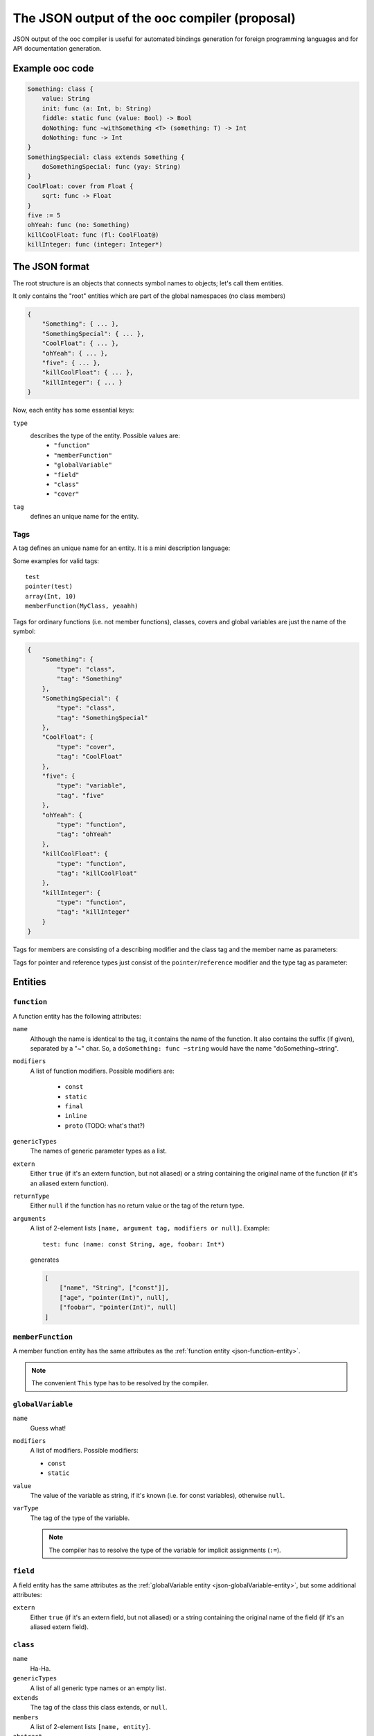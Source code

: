 The JSON output of the ooc compiler (proposal)
==============================================

JSON output of the ooc compiler is useful for automated bindings generation for foreign programming languages and
for API documentation generation.

Example ooc code
----------------

.. code-block:: ooc

    Something: class {
	value: String
	init: func (a: Int, b: String)
	fiddle: static func (value: Bool) -> Bool
	doNothing: func ~withSomething <T> (something: T) -> Int
	doNothing: func -> Int
    }
    SomethingSpecial: class extends Something {
	doSomethingSpecial: func (yay: String)
    }
    CoolFloat: cover from Float {
	sqrt: func -> Float
    }
    five := 5
    ohYeah: func (no: Something)
    killCoolFloat: func (fl: CoolFloat@)
    killInteger: func (integer: Integer*)
    

The JSON format
---------------

The root structure is an objects that connects symbol names to objects; let's call them
entities.

It only contains the "root" entities which are part of the global namespaces (no class members)

.. code-block:: javascript

    {
	"Something": { ... },
	"SomethingSpecial": { ... },
	"CoolFloat": { ... },
	"ohYeah": { ... },
	"five": { ... },
	"killCoolFloat": { ... },
	"killInteger": { ... }
    }

Now, each entity has some essential keys:

``type``
    describes the type of the entity. Possible values are:
     * ``"function"``
     * ``"memberFunction"``
     * ``"globalVariable"``
     * ``"field"``
     * ``"class"``
     * ``"cover"``
``tag``
    defines an unique name for the entity.

Tags
~~~~

A tag defines an unique name for an entity. It is a mini description language:

.. productionlist:: 
    tag: modifier "(" parameters ")" 
       : identifier
    parameters: tag { "," tag }
    identifier: [a-zA-Z0-9_ ]+
    modifier: [a-zA-Z0-9_]+

Some examples for valid tags::

    test
    pointer(test)
    array(Int, 10)
    memberFunction(MyClass, yeaahh)

Tags for ordinary functions (i.e. not member functions), classes, covers and global variables are just the name of the symbol:

.. code-block:: javascript

    {
	"Something": {
	    "type": "class",
	    "tag": "Something"
	},
	"SomethingSpecial": {
	    "type": "class",
	    "tag": "SomethingSpecial"
	},
	"CoolFloat": {
	    "type": "cover",
	    "tag": "CoolFloat"
	},
	"five": {
	    "type": "variable",
	    "tag". "five"
	},
	"ohYeah": {
	    "type": "function",
	    "tag": "ohYeah"
	},
	"killCoolFloat": {
	    "type": "function",
	    "tag": "killCoolFloat"
	},
	"killInteger": {
	    "type": "function",
	    "tag": "killInteger"
	}
    }

Tags for members are consisting of a describing modifier and the class tag and the member name as parameters:

.. function:: memberFunction(class, name)
.. function:: field(class, name)

Tags for pointer and reference types just consist of the ``pointer``/``reference`` modifier and the type tag as parameter:

.. function:: pointer(type)
.. function:: reference(type)

Entities
--------

.. _json-function-entity:

``function``
~~~~~~~~~~~~

A function entity has the following attributes:

``name``
    Although the name is identical to the tag, it contains the name of the function. It also contains the suffix (if given), separated by a "~" char. So, a ``doSomething: func ~string`` would have the name "doSomething~string".
``modifiers``
    A list of function modifiers. Possible modifiers are:

     * ``const``
     * ``static``
     * ``final``
     * ``inline``
     * ``proto`` (TODO: what's that?)
``genericTypes``
    The names of generic parameter types as a list.
``extern``
    Either ``true`` (if it's an extern function, but not aliased) or a string containing the original name of
    the function (if it's an aliased extern function).
``returnType``
    Either ``null`` if the function has no return value or the tag of the return type.
``arguments``
    A list of 2-element lists ``[name, argument tag, modifiers or null]``.
    Example::
	
	test: func (name: const String, age, foobar: Int*)

    generates

    .. code-block:: javascript

	[
	    ["name", "String", ["const"]],
	    ["age", "pointer(Int)", null],
	    ["foobar", "pointer(Int)", null]
	]

``memberFunction``
~~~~~~~~~~~~~~~~~~

A member function entity has the same attributes as the :ref:`function entity <json-function-entity>`.

.. note:: The convenient ``This`` type has to be resolved by the compiler.
	
.. _json-globalVariable-entity:

``globalVariable``
~~~~~~~~~~~~~~~~~~

``name``	
    Guess what!
``modifiers``
    A list of modifiers. Possible modifiers:

    * ``const``
    * ``static``
``value``
    The value of the variable as string, if it's known (i.e. for const variables), otherwise ``null``.
``varType``
    The tag of the type of the variable.

    .. note:: The compiler has to resolve the type of the variable for implicit assignments (``:=``).

``field``
~~~~~~~~~

A field entity has the same attributes as the :ref:`globalVariable entity <json-globalVariable-entity>`, but some
additional attributes:

``extern``
    Either ``true`` (if it's an extern field, but not aliased) or a string containing the original name of
    the field (if it's an aliased extern field).

.. _json-class-entity:

``class``
~~~~~~~~~

``name``
    Ha-Ha.
``genericTypes``
    A list of all generic type names or an empty list.
``extends``
    The tag of the class this class extends, or ``null``.
``members``
    A list of 2-element lists ``[name, entity]``.
``abstract``
    A boolean that describes if the class is abstract or not.

``cover``
~~~~~~~~~

Same attributes as :ref:`class <json-class-entity>`, but additionally:

``from``
    The tag of the type we're covering.

Result
------

In the end, we have:

.. todo:: Incomplete

.. code-block:: javascript

     {
	"Something": {
	    "type": "class",
	    "tag": "Something",
	    "name": "Something",
	    "genericTypes": [],
	    "extends": null,
	    "members": [
		["value", {
		    "type": "field",
		    "tag": "field(value)",
		    "name": "value",
		    "value": null,
		    "varType": "Int",
		    "extern": false
		},
		]
	    ]
	},
	"SomethingSpecial": {
	    "type": "class",
	    "tag": "SomethingSpecial"
	},
	"CoolFloat": {
	    "type": "cover",
	    "tag": "CoolFloat"
	},
	"five": {
	    "type": "variable",
	    "tag". "five"
	},
	"ohYeah": {
	    "type": "function",
	    "tag": "ohYeah"
	},
	"killCoolFloat": {
	    "type": "function",
	    "tag": "killCoolFloat"
	},
	"killInteger": {
	    "type": "function",
	    "tag": "killInteger"
	}
    }
